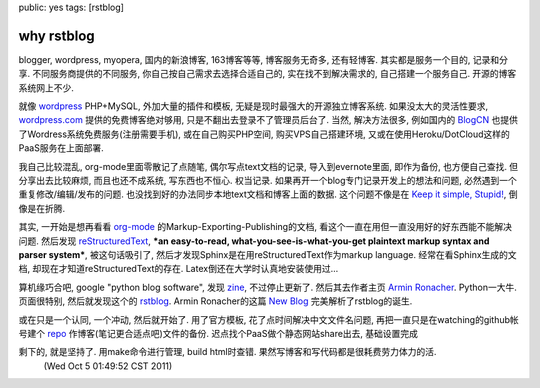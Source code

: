 public: yes
tags: [rstblog]

===========================
why rstblog
===========================

blogger, wordpress, myopera, 国内的新浪博客, 163博客等等, 博客服务无奇多, 还有轻博客. 其实都是服务一个目的, 记录和分享. 不同服务商提供的不同服务, 你自己按自己需求去选择合适自己的, 实在找不到解决需求的, 自己搭建一个服务自己. 开源的博客系统网上不少. 
   
就像 `wordpress
<http://www.wordpress.org>`_
PHP+MySQL, 外加大量的插件和模板, 无疑是现时最强大的开源独立博客系统. 如果没太大的灵活性要求, `wordpress.com
<http://www.wordpress.com>`_ 
提供的免费博客绝对够用, 只是不翻出去登录不了管理员后台了. 当然, 解决方法很多, 例如国内的 `BlogCN
<http://www.blogcn.com>`_
也提供了Wordress系统免费服务(注册需要手机), 或在自己购买PHP空间, 购买VPS自己搭建环境, 又或在使用Heroku/DotCloud这样的PaaS服务在上面部署.

我自己比较混乱, org-mode里面零散记了点随笔, 偶尔写点text文档的记录, 导入到evernote里面, 即作为备份, 也方便自己查找. 但分享出去比较麻烦, 而且也还不成系统, 写东西也不恒心. 权当记录. 如果再开一个blog专门记录开发上的想法和问题, 必然遇到一个重复修改/编辑/发布的问题. 也没找到好的办法同步本地text文档和博客上面的数据. 这个问题不像是在 `Keep it simple, Stupid!
<http://en.wikipedia.org/wiki/KISS_principle>`_, 倒像是在折腾.

其实, 一开始是想再看看 `org-mode
<http://orgmode.org>`_ 
的Markup-Exporting-Publishing的文档, 看这个一直在用但一直没用好的好东西能不能解决问题. 然后发现 `reStructuredText
<http://docutils.sourceforge.net/rst.html>`_, ***an easy-to-read, what-you-see-is-what-you-get plaintext markup syntax and parser system***, 被这句话吸引了, 然后才发现Sphinx是在用reStructuredText作为markup language. 经常在看Sphinx生成的文档, 却现在才知道reStructuredText的存在. Latex倒还在大学时认真地安装使用过...

算机缘巧合吧, google "python blog software", 发现 `zine
<http://zine.pocoo.org/>`_, 不过停止更新了. 然后其去作者主页 `Armin Ronacher
<http://lucumr.pocoo.org/>`_. Python一大牛. 页面很特别, 然后就发现这个的 `rstblog
<https://github.com/mitsuhiko/rstblog>`_. Armin Ronacher的这篇 `New Blog
<http://lucumr.pocoo.org/2010/11/23/new-blog/>`_ 完美解析了rstblog的诞生.

或在只是一个认同, 一个冲动, 然后就开始了. 用了官方模板, 花了点时间解决中文文件名问题, 再把一直只是在watching的github帐号建个 `repo
<https://github.com/Tukki/develop-notes>`_ 作博客(笔记更合适点吧)文件的备份. 迟点找个PaaS做个静态网站share出去, 基础设置完成

剩下的, 就是坚持了. 用make命令进行管理, build html时查错. 果然写博客和写代码都是很耗费劳力体力的活.
  (Wed Oct  5 01:49:52 CST 2011)
